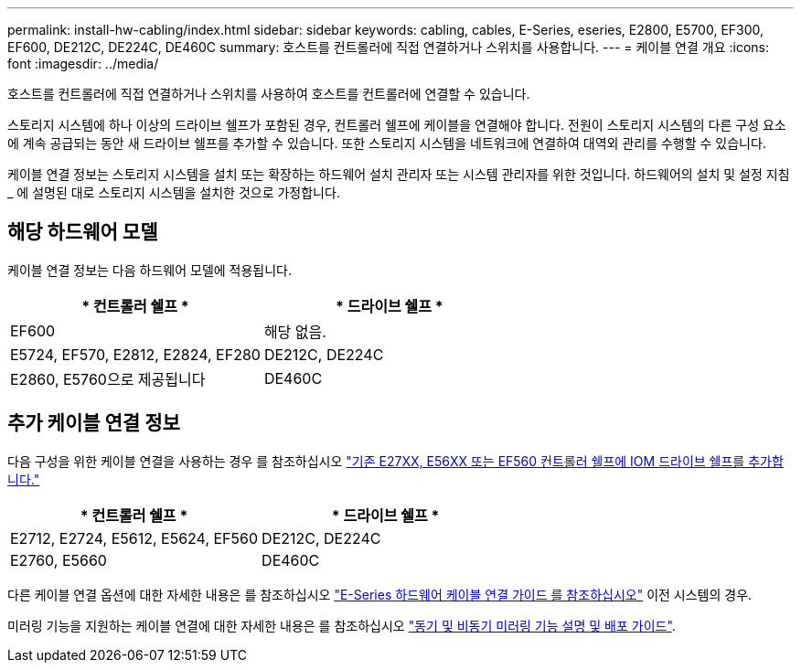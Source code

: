 ---
permalink: install-hw-cabling/index.html 
sidebar: sidebar 
keywords: cabling, cables, E-Series, eseries, E2800, E5700, EF300, EF600, DE212C, DE224C, DE460C 
summary: 호스트를 컨트롤러에 직접 연결하거나 스위치를 사용합니다. 
---
= 케이블 연결 개요
:icons: font
:imagesdir: ../media/


[role="lead"]
호스트를 컨트롤러에 직접 연결하거나 스위치를 사용하여 호스트를 컨트롤러에 연결할 수 있습니다.

스토리지 시스템에 하나 이상의 드라이브 쉘프가 포함된 경우, 컨트롤러 쉘프에 케이블을 연결해야 합니다. 전원이 스토리지 시스템의 다른 구성 요소에 계속 공급되는 동안 새 드라이브 쉘프를 추가할 수 있습니다. 또한 스토리지 시스템을 네트워크에 연결하여 대역외 관리를 수행할 수 있습니다.

케이블 연결 정보는 스토리지 시스템을 설치 또는 확장하는 하드웨어 설치 관리자 또는 시스템 관리자를 위한 것입니다. 하드웨어의 설치 및 설정 지침 _ 에 설명된 대로 스토리지 시스템을 설치한 것으로 가정합니다.



== 해당 하드웨어 모델

케이블 연결 정보는 다음 하드웨어 모델에 적용됩니다.

|===
| * 컨트롤러 쉘프 * | * 드라이브 쉘프 * 


 a| 
EF600
 a| 
해당 없음.



 a| 
E5724, EF570, E2812, E2824, EF280
 a| 
DE212C, DE224C



 a| 
E2860, E5760으로 제공됩니다
 a| 
DE460C

|===


== 추가 케이블 연결 정보

다음 구성을 위한 케이블 연결을 사용하는 경우 를 참조하십시오 https://mysupport.netapp.com/ecm/ecm_download_file/ECMLP2859057["기존 E27XX, E56XX 또는 EF560 컨트롤러 쉘프에 IOM 드라이브 쉘프를 추가합니다."^]

|===
| * 컨트롤러 쉘프 * | * 드라이브 쉘프 * 


 a| 
E2712, E2724, E5612, E5624, EF560
 a| 
DE212C, DE224C



 a| 
E2760, E5660
 a| 
DE460C

|===
다른 케이블 연결 옵션에 대한 자세한 내용은 를 참조하십시오 https://mysupport.netapp.com/ecm/ecm_download_file/ECMLP2773533["E-Series 하드웨어 케이블 연결 가이드 를 참조하십시오"^] 이전 시스템의 경우.

미러링 기능을 지원하는 케이블 연결에 대한 자세한 내용은 를 참조하십시오 https://www.netapp.com/us/media/tr-4656.pdf["동기 및 비동기 미러링 기능 설명 및 배포 가이드"^].
